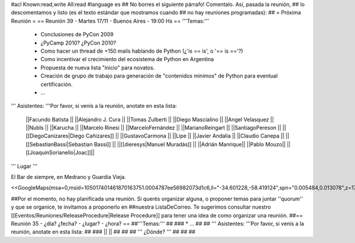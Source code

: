 #acl Known:read,write All:read
#language es
## No borres el siguiente párrafo! Comentalo. Así, pasada la reunión,
## lo descomentamos y listo (es el texto estándar que mostramos cuando
## no hay reuniones programadas):
##
= Próxima Reunión =
== Reunión 39 - Martes 17/11 - Buenos Aires - 19:00 Hs ==
'''Temas:'''

 * Conclusiones de PyCon 2009

 * ¿PyCamp 2010? ¿PyCon 2010?

 * Como hacer un thread de +150 mails hablando de Python (¿'is == is', o '== is =='?)
 * Como incentivar el crecimiento del ecosistema de Python en Argentina
 * Propuesta de nueva lista "inicio" para novatos.
 * Creación de grupo de trabajo para generación de "contenidos minimos" de Python para eventual certificación.
 * ...

''' Asistentes: '''Por favor, si venís a la reunión, anotate en esta lista:

 ||Facundo Batista ||
 ||Alejandro J. Cura ||
 ||Tomas Zulberti ||
 ||Diego Mascialino ||
 ||Angel Velasquez ||
 ||NubIs ||
 ||Karucha ||
 ||Marcelo Rinesi ||
 ||MarceloFernández ||
 ||MarianoReingart ||
 ||SantiagoPereson ||
 ||[[DiegoCanizares|Diego Cañizares]] ||
 ||GustavoCarmona ||
 ||Lipe ||
 ||Javier Andalia ||
 ||Claudio Canepa ||
 ||[[SebastianBassi|Sebastian Bassi]] ||
 ||[[dieresys|Manuel Muradás]] ||
 ||Adrián Manrique||
 ||Pablo Mouzo||
 ||[[JoaquinSorianello|Joac]]||


''' Lugar '''

El Bar de siempre, en Medrano y Guardia Vieja.

<<GoogleMaps(msa=0,msid=105017401461870163751.0004787ee56982073d1c6,ll="-34.601228,-58.419124",spn="0.005484,0.013078",z=17)>>

##Por el momento, no hay planificada una reunión. Si querés organizar alguna, o proponer temas para juntar ''quorum'' y que se organice, te invitamos a proponerlo en ##nuestra ListaDeCorreo. Te sugerimos consultar nuestro [[Eventos/Reuniones/ReleaseProcedure|Release Procedure]] para tener una idea de como organizar una reunión.
##== Reunión 35 - ¿día? ¿fecha? - ¿lugar? - ¿hora? ==
##'''Temas:'''
##
### * ...
##
## ''' Asistentes: '''Por favor, si venís a la reunión, anotate en esta lista:
##
### ||  ||
##
##
## ''' ¿Dónde? '''
##
##
##
